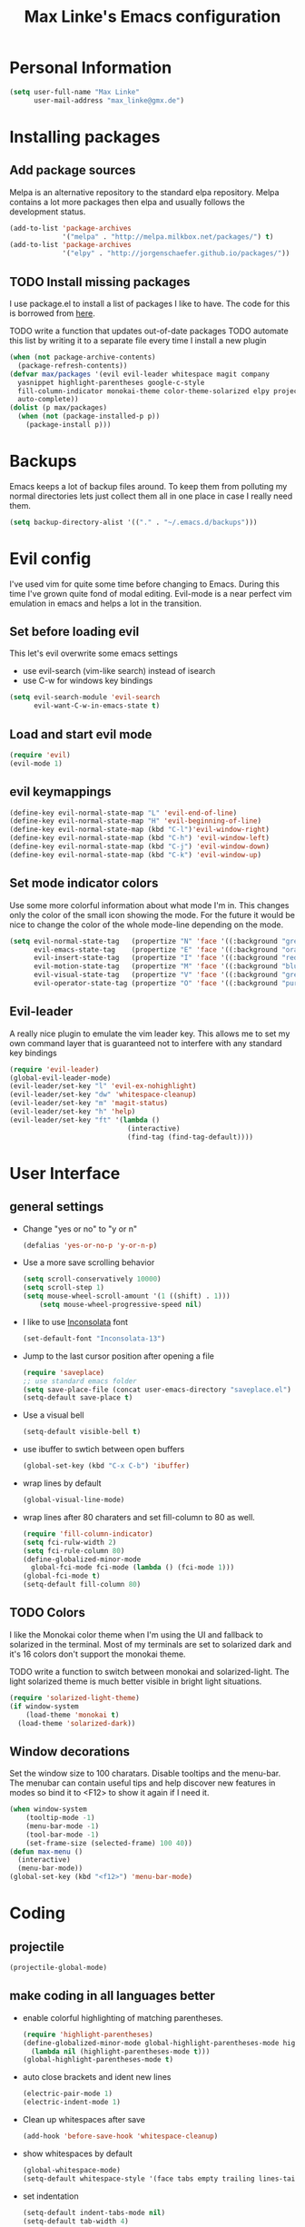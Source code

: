 #+TITLE: Max Linke's Emacs configuration
#+OPTIONS: toc:4 h:4

* Personal Information
#+begin_src emacs-lisp
  (setq user-full-name "Max Linke"
        user-mail-address "max_linke@gmx.de")
#+end_src
* Installing packages
** Add package sources
Melpa is an alternative repository to the standard elpa repository. Melpa
contains a lot more packages then elpa and usually follows the development
status.
#+begin_src emacs-lisp
  (add-to-list 'package-archives
               '("melpa" . "http://melpa.milkbox.net/packages/") t)
  (add-to-list 'package-archives
               '("elpy" . "http://jorgenschaefer.github.io/packages/"))
#+end_src
** TODO Install missing packages
I use package.el to install a list of packages I like to have. The code for this
is borrowed from [[http://truongtx.me/2013/01/07/emacs-package-manager/][here]].

TODO write a function that updates out-of-date packages
TODO automate this list by writing it to a separate file every time I install a new plugin
#+begin_src emacs-lisp
  (when (not package-archive-contents)
    (package-refresh-contents))
  (defvar max/packages '(evil evil-leader whitespace magit company
    yasnippet highlight-parentheses google-c-style
    fill-column-indicator monokai-theme color-theme-solarized elpy projectile
    auto-complete))
  (dolist (p max/packages)
    (when (not (package-installed-p p))
      (package-install p)))
#+end_src
* Backups
Emacs keeps a lot of backup files around. To keep them from polluting my normal
directories lets just collect them all in one place in case I really need them.
#+begin_src emacs-lisp
  (setq backup-directory-alist '(("." . "~/.emacs.d/backups")))
#+end_src
* Evil config
I've used vim for quite some time before changing to Emacs. During this time
I've grown quite fond of modal editing. Evil-mode is a near perfect vim
emulation in emacs and helps a lot in the transition.
** Set before loading evil
This let's evil overwrite some emacs settings
- use evil-search (vim-like search) instead of isearch
- use C-w for windows key bindings

#+begin_src emacs-lisp
(setq evil-search-module 'evil-search
      evil-want-C-w-in-emacs-state t)
#+end_src
** Load and start evil mode
#+begin_src emacs-lisp
(require 'evil)
(evil-mode 1)
#+end_src
** evil keymappings
#+begin_src emacs-lisp
  (define-key evil-normal-state-map "L" 'evil-end-of-line)
  (define-key evil-normal-state-map "H" 'evil-beginning-of-line)
  (define-key evil-normal-state-map (kbd "C-l")'evil-window-right)
  (define-key evil-normal-state-map (kbd "C-h") 'evil-window-left)
  (define-key evil-normal-state-map (kbd "C-j") 'evil-window-down)
  (define-key evil-normal-state-map (kbd "C-k") 'evil-window-up)
#+end_src
** Set mode indicator colors
Use some more colorful information about what mode I'm in. This changes only the
color of the small icon showing the mode. For the future it would be nice to
change the color of the whole mode-line depending on the mode.
#+begin_src emacs-lisp
(setq evil-normal-state-tag   (propertize "N" 'face '((:background "green" :foreground "black")))
      evil-emacs-state-tag    (propertize "E" 'face '((:background "orange" :foreground "black")))
      evil-insert-state-tag   (propertize "I" 'face '((:background "red")))
      evil-motion-state-tag   (propertize "M" 'face '((:background "blue")))
      evil-visual-state-tag   (propertize "V" 'face '((:background "grey80" :foreground "black")))
      evil-operator-state-tag (propertize "O" 'face '((:background "purple"))))
#+end_src
** Evil-leader
A really nice plugin to emulate the vim leader key. This allows me to set my own
command layer that is guaranteed not to interfere with any standard key bindings
#+begin_src emacs-lisp
  (require 'evil-leader)
  (global-evil-leader-mode)
  (evil-leader/set-key "l" 'evil-ex-nohighlight)
  (evil-leader/set-key "dw" 'whitespace-cleanup)
  (evil-leader/set-key "m" 'magit-status)
  (evil-leader/set-key "h" 'help)
  (evil-leader/set-key "ft" '(lambda ()
                               (interactive)
                               (find-tag (find-tag-default))))
#+end_src
* User Interface
** general settings
- Change "yes or no" to "y or n"
  #+begin_src emacs-lisp
  (defalias 'yes-or-no-p 'y-or-n-p)
  #+end_src
- Use a more save scrolling behavior
  #+begin_src emacs-lisp
  (setq scroll-conservatively 10000)
  (setq scroll-step 1)
  (setq mouse-wheel-scroll-amount '(1 ((shift) . 1)))
      (setq mouse-wheel-progressive-speed nil)
  #+end_src
- I like to use [[http://levien.com/type/myfonts/inconsolata.html][Inconsolata]] font
  #+begin_src emacs-lisp
  (set-default-font "Inconsolata-13")
  #+end_src
- Jump to the last cursor position after opening a file
  #+begin_src emacs-lisp
  (require 'saveplace)
  ;; use standard emacs folder
  (setq save-place-file (concat user-emacs-directory "saveplace.el") )
  (setq-default save-place t)
  #+end_src
- Use a visual bell
  #+begin_src emacs-lisp
    (setq-default visible-bell t)
  #+end_src
- use ibuffer to swtich between open buffers
  #+begin_src emacs-lisp
  (global-set-key (kbd "C-x C-b") 'ibuffer)
  #+end_src
- wrap lines by default
  #+begin_src emacs-lisp
  (global-visual-line-mode)
  #+end_src
- wrap lines after 80 charaters and set fill-column to 80 as well.
  #+begin_src emacs-lisp
  (require 'fill-column-indicator)
  (setq fci-rulw-width 2)
  (setq fci-rule-column 80)
  (define-globalized-minor-mode
    global-fci-mode fci-mode (lambda () (fci-mode 1)))
  (global-fci-mode t)
  (setq-default fill-column 80)
  #+end_src
** TODO Colors
I like the Monokai color theme when I'm using the UI and fallback to solarized
in the terminal. Most of my terminals are set to solarized dark and it's 16
colors don't support the monokai theme.

TODO write a function to switch between monokai and solarized-light. The light
solarized theme is much better visible in bright light situations.
#+begin_src emacs-lisp
  (require 'solarized-light-theme)
  (if window-system
      (load-theme 'monokai t)
    (load-theme 'solarized-dark))
#+end_src
** Window decorations
Set the window size to 100 charatars. Disable tooltips and the menu-bar.
The menubar can contain useful tips and help discover new features in modes so
bind it to <F12> to show it again if I need it.
#+begin_src emacs-lisp
  (when window-system
      (tooltip-mode -1)
      (menu-bar-mode -1)
      (tool-bar-mode -1)
      (set-frame-size (selected-frame) 100 40))
  (defun max-menu ()
    (interactive)
    (menu-bar-mode))
  (global-set-key (kbd "<f12>") 'menu-bar-mode)
#+end_src
* Coding
** projectile
#+begin_src emacs-lisp
(projectile-global-mode)
#+end_src
** make coding in all languages better
- enable colorful highlighting of matching parentheses.
  #+begin_src emacs-lisp
  (require 'highlight-parentheses)
  (define-globalized-minor-mode global-highlight-parentheses-mode highlight-parentheses-mode
    (lambda nil (highlight-parentheses-mode t)))
  (global-highlight-parentheses-mode t)
  #+end_src

- auto close brackets and ident new lines
  #+begin_src emacs-lisp
  (electric-pair-mode 1)
  (electric-indent-mode 1)
  #+end_src

- Clean up whitespaces after save
  #+begin_src emacs-lisp
    (add-hook 'before-save-hook 'whitespace-cleanup)
  #+end_src

- show whitespaces by default
  #+begin_src emacs-lisp
    (global-whitespace-mode)
    (setq-default whitespace-style '(face tabs empty trailing lines-tail tab-mark))
  #+end_src

- set indentation
  #+begin_src emacs-lisp
    (setq-default indent-tabs-mode nil)
    (setq-default tab-width 4)
  #+end_src
** compiling things
compile when I hit F5, save all open buffers and scroll the output
#+begin_src emacs-lisp
(global-set-key (kbd "<f5>") 'compile)
(setq compilation-ask-about-save nil)
(setq compilation-scroll-output 1)
#+end_src

close compilation buffer if there was no error
#+begin_src emacs-lisp
  (defun max/bury-compile-buffer-if-successful (buffer string)
    "Bury a compilation buffer if succeede without warnings "
    (if (and
         (string-match "compilation" (buffer-name buffer))
         (string-match "finished" string)
         (not
          (with-current-buffer buffer
            (search-forward "warning" nil t))))
        (run-with-timer .2 nil
                        (lambda (buf)
                          (bury-buffer buf)
                          (delete-window (get-buffer-window buf)))
                        buffer)))
  (add-hook 'compilation-finish-functions 'max/bury-compile-buffer-if-successful)
#+end_src

run compilation window in it's own window

#+begin_src emacs-lisp
  (defun max/close-compilation-buffer ()
    (when (not (get-buffer-window "*compilation*"))
      (save-selected-window
        (save-excursion
          (let* ((w (split-window-vertically))
                 (h (window-height w)))
            (select-window w)
            (switch-to-buffer "*compilation*")
            (shrink-window (- h 20)))))))
  (add-hook 'compilation-mode-hook 'max/close-compilation-buffer)
#+end_src
** language modes
- emacs-lisp
  use eldoc for emacs lisp files
  #+begin_src emacs-lisp
    (add-hook 'emacs-lisp-mode-hook '(lambda () (turn-on-eldoc-mode)
                                       (company-mode)))
  #+end_src

- C++
  use the [[https://google-styleguide.googlecode.com/svn/trunk/cppguide.xml][google c++ style]] with 4 spaces instead of 2
  I perfer auto-complete for c-code it seems to work better
  #+begin_src emacs-lisp
    (require 'google-c-style)
    (defun max/cc-mode-hook ()
      (google-set-c-style)
      (google-make-newline-indent)
      (setq c-basic-offset 4))
    (add-hook 'c-mode-common-hook 'max/cc-mode-hook)
    (add-hook 'c++-mode-hook 'auto-complete-mode)

    ;;Autocomplete
    (require 'auto-complete-config)
    (add-to-list 'ac-dictionary-directories (expand-file-name
                 "~/.emacs.d/elpa/auto-complete-1.4.20110207/dict"))
    (setq ac-comphist-file (expand-file-name
                 "~/.emacs.d/ac-comphist.dat"))
    (ac-config-default)
  #+end_src

- Python
  #+begin_src emacs-lisp
    (package-initialize)
    (elpy-enable)
  #+end_src

* snippets
#+begin_src emacs-lisp
(require 'yasnippet)
(yas-global-mode 1)
#+end_src
* Writing
** general settings
#+begin_src emacs-lisp
(setq sentence-end-double-space nil)
#+end_src
** Latex
#+begin_src emacs-lisp
(setq TeX-auto-save t)
(setq-default TeX-master nil)
(add-hook 'LaTeX-mode-hook 'turn-on-flyspell)
;; open all tex files in LaTeX-mode
(add-to-list 'auto-mode-alist '("\\.tex$" . LaTeX-mode))
#+end_src
* Org Mode
Org-mode can be really slow with activated linnum mode.
Org-mode also does not show all headings with save-place
Electric indent mode also behaves weirdly for org

#+begin_src emacs-lisp
  (defun max/org-mode-hook ()
    (setq save-place nil)
    (flyspell-mode)
    (electric-indent-mode -1))
  (add-hook 'org-mode-hook 'max/org-mode-hook)

  (add-hook 'org-mode-hook 'turn-on-font-lock) ; not needed when global-font-lock-mode is on
  (global-set-key "\C-cl" 'org-store-link)
  (global-set-key "\C-ca" 'org-agenda)
  (global-set-key "\C-cb" 'org-iswitchb)

  (setq org-todo-keyword-faces
        '(("TODO" . org-warning) ("STARTED" . "yellow")
          ("CANCELED" . (:foreground "blue" :weight bold))))

  (setq org-agenda-ndays 7)
  (setq org-agenda-start-on-weekday nil)

  (defun org ()
    (interactive)
    (find-file "~/org/organizer.org"))
#+end_src
** org-capture config
   Remember is a small tool to collect TODO notes during the day. Instead of the
   default "~/.notes" I want to keep my notes files in a folder with my agenda
   files
   #+begin_src emacs-lisp
     (defun notes ()
       (interactive)
       (find-file "~/org/notes.org"))
     (setq org-default-notes-file (concat org-directory "/notes.org"))
     (setq org-capture-templates
           '(("t" "Todo" entry (file+headline "" "Tasks")
              "* TODO %? %^G\n %t\n %a")
             ("j" "Journal" entry (file+headline "" "Journal")
              "* %?\nEntered on %U\n %i\n %a")))
   #+end_src
** keyboard shortcuts
#+begin_src emacs-lisp
  (evil-leader/set-key "r" 'org-capture)
#+end_src
** Evil-org
#+begin_src emacs-lisp
  (add-to-list 'load-path "~/.emacs.d/plugins/evil-org-mode")
  (require 'evil-org)
#+end_src
* Convenience functions
   interactive function to open my config
#+begin_src emacs-lisp
  (defun max-edit-init ()
    (interactive)
    (find-file (expand-file-name "~/.emacs.d/Max.org")))
#+end_src
   reload my config
#+begin_src emacs-lisp
  (defun max-reload-init ()
    (interactive)
    (load-file (expand-file-name "~/.emacs.d/init.el")))
#+end_src
